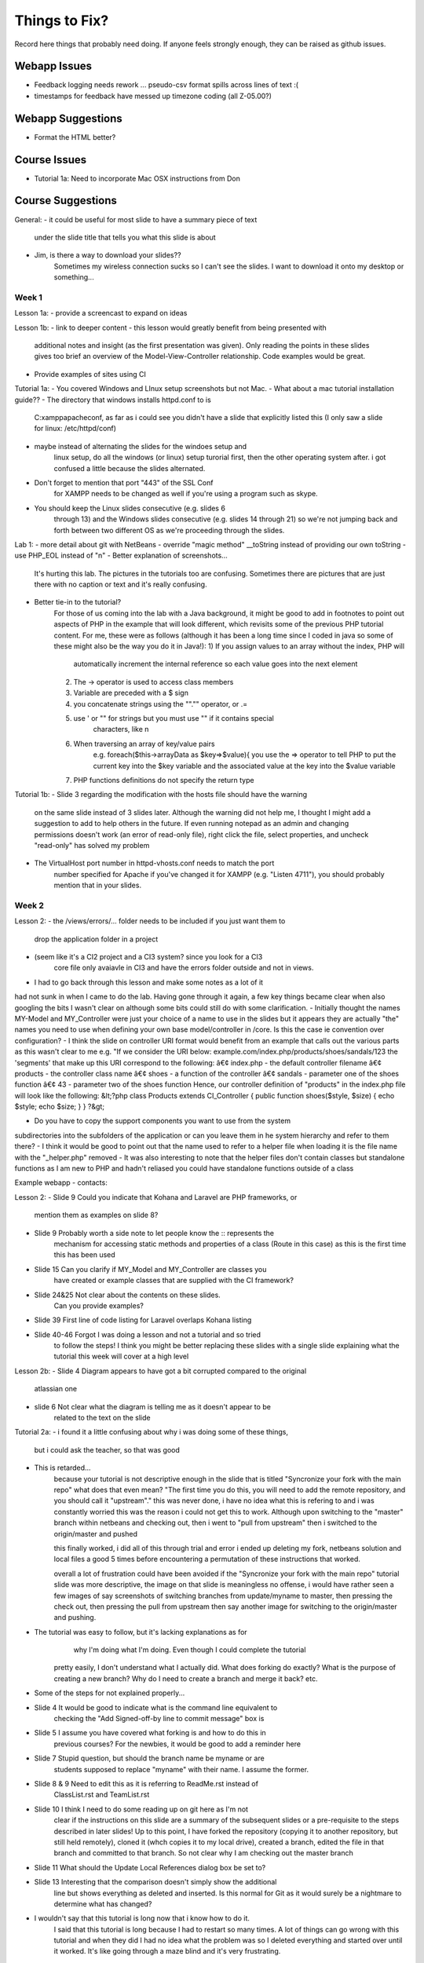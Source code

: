 ##############
Things to Fix?
##############

Record here things that probably need doing.
If anyone feels strongly enough, they can be raised as github issues.

*************
Webapp Issues
*************

- Feedback logging needs rework ... pseudo-csv format spills across lines of text :(
- timestamps for feedback have messed up timezone coding (all Z-05.00?)

******************
Webapp Suggestions
******************

- Format the HTML better?


*************
Course Issues
*************

- Tutorial 1a: Need to incorporate Mac OSX instructions from Don

******************
Course Suggestions
******************

General: 
- it could be useful for most slide to have a summary piece of text 
    under the slide title that tells you what this slide is about
- Jim, is there a way to download your slides?? 
    Sometimes my wireless connection sucks so I can't see the slides. 
    I want to download it onto my desktop or something...

------
Week 1
------

Lesson 1a:
- provide a screencast to expand on ideas

Lesson 1b: 
- link to deeper content
- this lesson would greatly benefit from being presented with 
    additional notes and insight (as the first presentation was given). 
    Only reading the points in these slides gives too brief an overview of 
    the Model-View-Controller relationship. Code examples would be great.	
- Provide examples of sites using CI

Tutorial 1a: 
- You covered Windows and LInux setup screenshots but not Mac.
- What about a mac tutorial installation guide??
- The directory that windows installs httpd.conf to is 
    C:\xampp\apache\conf, as far as i could see you didn't have a slide 
    that explicitly listed this (I only saw a slide for linux: /etc/httpd/conf)
- maybe instead of alternating the slides for the windoes setup and 
    linux setup, do all the windows (or linux) setup turorial first, 
    then the other operating system after. 
    i got confused a little because the slides alternated.
- Don't forget to mention that port "443" of the SSL Conf 
    for XAMPP needs to be changed as well if you're using a program such as skype.
- You should keep the Linux slides consecutive (e.g. slides 6 
    through 13) and the Windows slides consecutive (e.g. slides 14 through 21) 
    so we're not jumping back and forth between two different OS as we're 
    proceeding through the slides.

Lab 1: 
- more detail about git with NetBeans
- override "magic method" __toString instead of providing our own toString
- use PHP_EOL instead of "\n"
- Better explanation of screenshots... 
    It's hurting this lab. The pictures in the tutorials too are confusing. 
    Sometimes there are pictures that are just there with no caption or text and it's really confusing.
- Better tie-in to the tutorial?
    For those of us coming into the lab with a Java background, it might be good 
    to add in footnotes to point out aspects of PHP in the example that will 
    look different, which revisits some of the previous PHP tutorial content. 
    For me, these were as follows (although it has been a long time since I 
    coded in java so some of these might also be the way you do it in Java!):
    1) If you assign values to an array without the index, PHP will 
        automatically increment the internal reference so each value goes 
        into the next element
    2) The -> operator is used to access class members
    3) Variable are preceded with a $ sign
    4) you concatenate strings using the ""."" operator, or .=
    5) use ' or "" for strings but you must use "" if it contains special 
        characters, like \n
    6) When traversing an array of key/value pairs 
        e.g. foreach($this->arrayData as $key=>$value){
        you use the => operator to tell PHP to put the current key into 
        the $key variable and the associated value at the key into the 
        $value variable
    7) PHP functions definitions do not specify the return type

Tutorial 1b:
- Slide 3 regarding the modification with the hosts file should have the warning 
    on the same slide instead of 3 slides later. Although the warning did not 
    help me, I thought I might add a suggestion to add to help others in the 
    future. If even running notepad as an admin and changing permissions 
    doesn't work (an error of read-only file), right click the file, 
    select properties, and uncheck "read-only" has solved my problem
- The VirtualHost port number in httpd-vhosts.conf needs to match the port 
    number specified for Apache if you've changed it for XAMPP 
    (e.g. "Listen 4711"), you should probably mention that in your slides.

------
Week 2
------

Lesson 2:
- the /views/errors/... folder needs to be included if you just want them to
    drop the application folder in a project
- (seem like it's a CI2 project and a CI3 system? since you look for a CI3 
    core file only avaiavle in CI3 and have the errors folder outside 
    and not in views.
- I had to go back through this lesson and make some notes as a lot of it 
had not sunk in when I came to do the lab. 
Having gone through it again, a few key things became clear when also 
googling the bits I wasn't clear on although some bits could still do with 
some clarification. 
- Initially thought the names MY-Model and MY_Controller were just your 
choice of a name to use in the slides but it appears they are actually "the" 
names you need to use when defining your own base model/controller in /core. 
Is this the case ie convention over configuration? 
- I think the slide on controller URI format would benefit from an example 
that calls out the various parts as this wasn't clear to me e.g. 
"If we consider the URI below: example.com/index.php/products/shoes/sandals/123 
the 'segments' that make up this URI correspond to the following: 
â€¢ index.php - the default controller filename 
â€¢ products - the controller class name 
â€¢ shoes - a function of the controller 
â€¢ sandals - parameter one of the shoes function 
â€¢ 43 - parameter two of the shoes function 
Hence, our controller definition of "products" in the index.php file 
will look like the following: 
&lt;?php class Products extends CI_Controller {      
public function shoes($style, $size)     {         
echo $style;         echo $size;     } } ?&gt;

- Do you have to copy the support components you want to use from the system 
subdirectories into the subfolders of the application	 
or can you leave them in he system hierarchy and refer to them there?
- I think it would be good to point out that the name used to refer to a helper 
file when loading it is the file name with the "_helper.php" removed
- It was also interesting to note that the helper files don't contain classes 
but standalone functions as I am new to PHP and hadn't reliased you could have 
standalone functions outside of a class



Example webapp - contacts:

Lesson 2:
- Slide 9 Could you indicate that Kohana and Laravel are PHP frameworks, or 
    mention them as examples on slide 8?  
- Slide 9 Probably worth a side note to let people know the :: represents the 
    mechanism for accessing static methods and properties of a class 
    (Route in this case) as this is the first time this has been used  
- Slide 15 Can you clarify if MY_Model and MY_Controller are classes you 
    have created or example classes that are supplied with the CI framework?  
- Slide 24&25 Not clear about the contents on these slides. 
    Can you provide examples?   
- Slide 39 First line of code listing for Laravel overlaps Kohana listing  
- Slide 40-46 Forgot I was doing a lesson and not a tutorial and so tried 
    to follow the steps! I think you might be better replacing these slides 
    with a single slide explaining what the tutorial this week will cover at a high level

Lesson 2b:
- Slide 4 Diagram appears to have got a bit corrupted compared to the original 
    atlassian one  
- slide 6 Not clear what the diagram is telling me as it doesn't appear to be
     related to the text on the slide

Tutorial 2a:
- i found it a little confusing about why i was doing some of these things, 
    but i could ask the teacher, so that was good
- This is retarded...
    because your tutorial is not descriptive enough in the slide that is titled
    "Syncronize your fork with the main repo"
    what does that even mean?
    "The first time you do this, you will need to add the remote repository, 
    and you should call it "upstream"."
    this was never done, i have no idea what this is refering to and i was 
    constantly worried this was the reason i could not get this to work. 
    Although upon switching to the "master" branch within netbeans and 
    checking out, then i went to "pull from upstream" then i switched to the 
    origin/master and pushed
    
    this finally worked, i did all of this through trial and error i ended up 
    deleting my fork, netbeans solution and local files a good 5 times before 
    encountering a permutation of these instructions that worked.

    overall a lot of frustration could have been avoided if the "Syncronize 
    your fork with the main repo" tutorial slide was more descriptive, the 
    image on that slide is meaningless no offense, i would have rather seen 
    a few images of say screenshots of switching branches from update/myname 
    to master, then pressing the check out, then pressing the pull from 
    upstream then say another image for switching to the origin/master and pushing.
- The tutorial was easy to follow, but it's lacking explanations as for
     why I'm doing what I'm doing. Even though I could complete the tutorial 
    pretty easily, I don't understand what I actually did. 
    What does forking do exactly? What is the purpose of creating a new branch? 
    Why do I need to create a branch and merge it back? etc.
- Some of the steps for not explained properly...
- Slide 4 It would be good to indicate what is the command line equivalent to 
    checking the "Add Signed-off-by line to commit message" box is  
- Slide 5 I assume you have covered what forking is and how to do this in 
    previous courses? For the newbies, it would be good to add a reminder here  
- Slide 7 Stupid question, but should the branch name be myname or are 
    students supposed to replace "myname" with their name. I assume the former.  
- Slide 8 & 9 Need to edit this as it is referring to ReadMe.rst instead of 
    ClassList.rst and TeamList.rst  
- Slide 10 I think I need to do some reading up on git here as I'm not 
    clear if the instructions on this slide are a summary of the subsequent 
    slides or a pre-requisite to the steps described in later slides! 
    Up to this point, I have forked the repository (copying it to another 
    repository, but still held remotely), cloned it (whch copies it to 
    my local drive), created a branch, edited the file in that branch and 
    committed to that branch. So not clear why I am checking out the master branch   
- Slide 11 What should the Update Local References dialog box be set to?  
- Slide 13 Interesting that the comparison doesn't simply show the additional 
    line but shows everything as deleted and inserted. Is this normal for Git 
    as it would surely be a nightmare to determine what has changed?
- I wouldn't say that this tutorial is long now that i know how to do it. 
    I said that this tutorial is long because I had to restart so many times. 
    A lot of things can go wrong with this tutorial and when they did I had no 
    idea what the problem was so I deleted everything and started over until 
    it worked. It's like going through a maze blind and it's very frustrating.


Tutorial 2b:
- Please make explicit from the beginning that the CodeIgniter folder is to be 
    split into two folders: the "system3" folder and the "codeigniter3-starter" 
    starter folder.\nPlease use screenshots that show the exact final 
    placements of the folders/content
- Slide 2 Should that say "There may be two versions of CodeIgniter" instead of 
    "...CodeIgniter 3
- Slide 6 Are you suggesting we should actually delete the develop files? 
    Slide 7 would suggest that is what you mean. If so  might be better to say 
    delete rather than eliminate
- Slide 8 Interesting behaviour in windows 7 as it will not allow you to 
    create the file .htaccess in some cases e.g. you cannot rename a file 
    to this as you get an error. Instead you need to save from notepad as 
    type All Files. Alternatively you need to use the AccessFileName 
    directive in Apache to tell it the filename is call something like ht.acl 
    as well as .htaccess
    although when I looked in the httpd.conf file	 
    this parameter did not exist in the file &#40	not even commented out&#41
- What do you mean when you say starter's root when placing .htaccess? 
Is it in the starter folder itself, or is it in the parent folder of the starter folder?
- Slide 6 Typo: fodlers


Tutorial 2c:
- A lot of the instructions were unclear such as setting up the database. 
    In the end, I did not feel like I learned much, as it was mostly just copy 
    and paste. I think if this tutorial was broken down more and had portions 
    explaining more in depth to our actions, it would greatly improve the quality.

- The tutorial has several bugs and badly presented elements within it. 
    The only reason I was able to complete the tutorial without have complete 
    stand still problems was because I already had previous framework experience. 
    For those new to frameworks they would have no hope. 
    I have had to help numerous people with the same bugs that I ran into but 
    they could not fix. I listed the bugs below:  
- 1) From the documentation for codeigniter, when making your own controllers, 
    they have to be pre-fixed with "MY_". Using the naming of "Application" in 
    some cases (specifically ubuntu linux) causes it unable to find the controller, 
    which is no surprise since codeigniter documentation says it will fail. 
    Nowhere in the tutorial specifies controller naming conventions and the 
    tutorial should not be teaching something that potentially may not work 
    ESPECIALLY since its documented 
- 2) When parsing the welcome view in the welcome controller, the view you 
    want to call is the index.php file. Either the controller needs to be 
    edited to call "index" or the file needs to be renamed to be "welcome.php". 
    Tutorial does not state this issue 
- 3) There is a typo/inconsistency when 
    creating the custom "Application" controller. The copied over data tries 
    to load the page elements into the template file, but in the copied text 
    the controller is looking for "_template.php" when your instructions say 
    to name the file "template.php". This causes a serious bug that would be 
    very challenging if not impossible for a new programmer to php frameworks 
    to detect as the cause 
- 4) It is not clear in the tutorial as to where the common_helper and parser 
    libraries are located. Especially since the parser library is supplied 
    and just needs to be activated in the autoload, but the common_helper 
    file is not. Loading a number of these libraries is also all squished 
    into one big wall of text, when previous slides have shown images guiding 
    the reader where to look. These libraries should be a bit more explained 
    and have images to help look for them    

- In my opinion, this tutorial, like most of the previous ones, is lacking 
    explanations. Why are we doing what we are doing? What is the purpose 
    of the parser? I have already worked with CodeIgniter in the past, so 
    it's less confusing for me, but people who haven't worked with a MVC 
    framework before seem to get pretty lost.  
    In addition to that, this tutorial seems rather incomplete. 
    For example, in MY_Controller we use the build_menu_bar function, 
    but there's no mention anywhere that we should also replace the hard-coded 
    menubar in the template by {menubar}. Moreover, even if you do this, 
    the build_menu_bar function is actually not working properly. 
    The line:   $result .= '<li>' . anchor($link, $name) . '</ul>';  
    in common_helper.php should read as:  $result .= '<li>' . anchor($link, $name) . '</li>';  
    But even after fixing this, it still won't work, because the anchor 
    function will create links such as: mydomain/index.php/features instead of 
    mydomain/features. In config.php, you need to set $config['index_page'] = ''; 
    (which is by default set to index.php).  
    Also, the tutorial directs us to call the template "template.php

- I had this issue where my links would add an "index.php" into the url, 
    which broke the image and css and js links...unless i modified them 
    by prepending an "../" in front of each one...  I learned a lot in this 
    tutorial, however it was a little long, and i had to take some extra 
    steps...i mean taking extra steps and figuring things out for myself 
    isnt a bad thing, but i can imagine some students being very frustrated and lost. 
-  here are some of the extra steps that i had to take that weren't mentioned 
    in the tutorial i think:     
- the views/template.php file should be named views/_template.php. in 
    slide "build a master view template" we are told to name it "template.php
 - we never actually used the {menubar} in the views/_template.php file on 
    slide "build a master view template".		
 - the menuloader function had a little bug	 it didn't properly close the <li> tag	
 - when making the simple controllers	 we're nt told to add the 
    "pagetitle" parameter to the "data" array	
 - i didn't know how to create a database	 and import the images	 
    but i figured it out. pretty cool!
 - had to configure the database.php	 but that wasnt mentioned in the tutorial	

- The directions were very frustrating!! There was no indication of how to 
    change the view gallery.php to include all the dynamically generated content. 
    I didn't figure it out until slide 25, where you say to do what we 
    did before, and include a small illustration of what to do at that point.
- There are many missing parts and unclear instructions.  
    Having alot of problems getting things setup.

- On page 2 or 3, please state where in the Netbeans IDE we can change the 
    name of the folder we clone the project into. This wasn't mentioned in 
    previous tutorials.  
- On page 7, when you say similar controllers, do we put in public function 
    index() into all the controllers?  
- On page 8, why is it still showing index.html when welcome.php 
    is already there? Which index.html are we supposed to change anyway?  
- On page 12, the webapp won't load unless the file is named _template.php,
     NOT template.php.  
- On page 17, where do we put the line of code for autoload? 
- And I only see a build_menu_bar and not a build_menu function in common_helper.  
- On page 18, how do we set up the database?

- Overall, found the tutorial confusing and hard to follow 
- many of the steps explained "what
 - didn't like the over	reliance on screenshots vs. written instructions

Specifics: 			
- The step to define the template.php file refers to "zap the middle" 	 
    it's not clear what "the middle" is. 	
- The same step asks you to name the file template.php. Later on in the tutorial 
    it is discovered that it should have been _template.php	 
    as another script refers to it with an underscore. 	
- Step where the autoloader file is modified is not clear enough as to where 
    to find the file and what to change. 		
- The database setup step is not clear enough that the user needs to actually 
    create a database using mysql	 access	 or myphpadmin. "

- PLS make the instruction simple and easy to follow. 
    Use verb + none instead of sentences. 
    And I wish all the instructions could be tested first and then public 
    to us in order to avoid misunderstanding parts!

- Tutorial 02c: slide 7
Interesting that the class is "Welcome" but the default controller in 
routes.php is "welcome". Are these not case sensitive, or does the 
routes.php actually refer to the filename without its .php extension 
and not the class?

- Slide 2
I followed step 2 by cloning and then on slide 3 discovered you had cloned it 
to a different name. As I am new to git, I didn't know you could do 
this so it would be good to tell the user e.g.
"- You can clone it to any folder inside your htdocs folder by adding 
that subfolder name as an additional parameter to the "git clone" common.
- I have cloned it to my-lab02 by specifiying git clone <lab02 url> my-lab02
- Don't forget to update the virtual hosts mapping file, 
httpd-vhosts.conf, with this document root!"

- Slide 3
Revise depending on suggested edits above
There is a typo: "Substitute you choices"
It would be helpful to also add in the step, "Create a new project in 
netbeans based on the files in the my-lab02 folder"

- Slide 7
Interesting that the class is "Welcome" but the default controller in 
routes.php is "welcome". Are these not case sensitive, or does the 
routes.php actually refer to the filename without its .php extension 
and not the class?

- Slide 9
Where have I told CI what the default page should be for comp4711.local 
i.e. the Welcome.php file. Has this been specified somewhere as the default 
controller? (see slide 11 comment, where we discover the answer!)

- Slide 10
The screenshot does not match mine as the css folders have not been moved yet. 
You could therefore either add that instruction on the same slide but probably 
better to have a second step to move the css

- Slide 11
As with slide 9, where have I specified what the homepage corresponds to? 
A quick google search confirms that welcome.php is the default controller 
in CI, configured in config/routes.php so it would be good to mention this 
in the tutorial on slide 9

- Slide 15
I think there is a typo in your code: '/ about'
2nd line of render() is truncated
As there is no line to load the Parser class in the controller, where is 
this being done (autoload.php doesn't refer to it)?
This slide feels like a bit of a jump, probably because I have forgotten 
the lesson where we touched upon the MY_Controller.php. However, going back 
though the tutorials and lessons to remind myself I can't find it described 
anywhere! Can you remind me where we convered the MY_Controller we are copying 
here and all its functions?

------
Week 3
------

Lesson 3:

Tutorial 3:
- i know in the beginning, it says to read over all the slides before tackling 
the lab, but i didn't do that; i think on slide 4, it should mention that 
there's a list of what should be done on slide 5. 
- It took me a little while to understand what you meant on page 5 but 
everything else was clear.

Lab 3:

